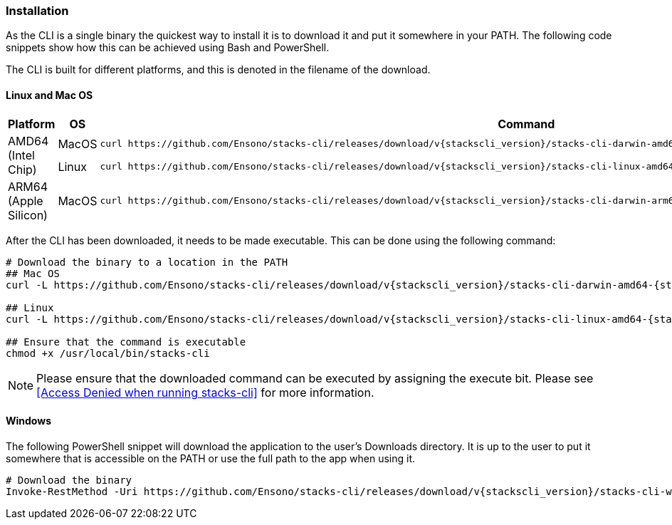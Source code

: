 === Installation

As the CLI is a single binary the quickest way to install it is to download it and put it somewhere in your PATH. The following code snippets show how this can be achieved using Bash and PowerShell.

The CLI is built for different platforms, and this is denoted in the filename of the download.

==== Linux and Mac OS

[cols="1,1,3a",options="header"]
|===
| Platform | OS | Command
.2+| AMD64
(Intel Chip)
| MacOS
|
----
curl https://github.com/Ensono/stacks-cli/releases/download/v{stackscli_version}/stacks-cli-darwin-amd64-{stackscli_version} -o /usr/local/bin/stacks-cli
----
| Linux
a|
----
curl https://github.com/Ensono/stacks-cli/releases/download/v{stackscli_version}/stacks-cli-linux-amd64-{stackscli_version} -o /usr/local/bin/stacks-cli
----
| ARM64
(Apple Silicon)
| MacOS
|
----
curl https://github.com/Ensono/stacks-cli/releases/download/v{stackscli_version}/stacks-cli-darwin-arm64-{stackscli_version} -o /usr/local/bin/stacks-cli
----

|===

After the CLI has been downloaded, it needs to be made executable. This can be done using the following command:

[source,console,subs="attributes"]
----
# Download the binary to a location in the PATH
## Mac OS
curl -L https://github.com/Ensono/stacks-cli/releases/download/v{stackscli_version}/stacks-cli-darwin-amd64-{stackscli_version} -o /usr/local/bin/stacks-cli

## Linux
curl -L https://github.com/Ensono/stacks-cli/releases/download/v{stackscli_version}/stacks-cli-linux-amd64-{stackscli_version} -o /usr/local/bin/stacks-cli

## Ensure that the command is executable
chmod +x /usr/local/bin/stacks-cli
----

NOTE: Please ensure that the downloaded command can be executed by assigning the execute bit. Please see <<Access Denied when running stacks-cli>> for more information.

==== Windows

The following PowerShell snippet will download the application to the user's Downloads directory. It is up to the user to put it somewhere that is accessible on the PATH or use the full path to the app when using it.

[source,powershell,subs="attributes"]
----
# Download the binary
Invoke-RestMethod -Uri https://github.com/Ensono/stacks-cli/releases/download/v{stackscli_version}/stacks-cli-windows-amd64-{stackscli_version}.exe -OutFile $env:USERPROFILE\Downloads\stacks-cli.exe
----
